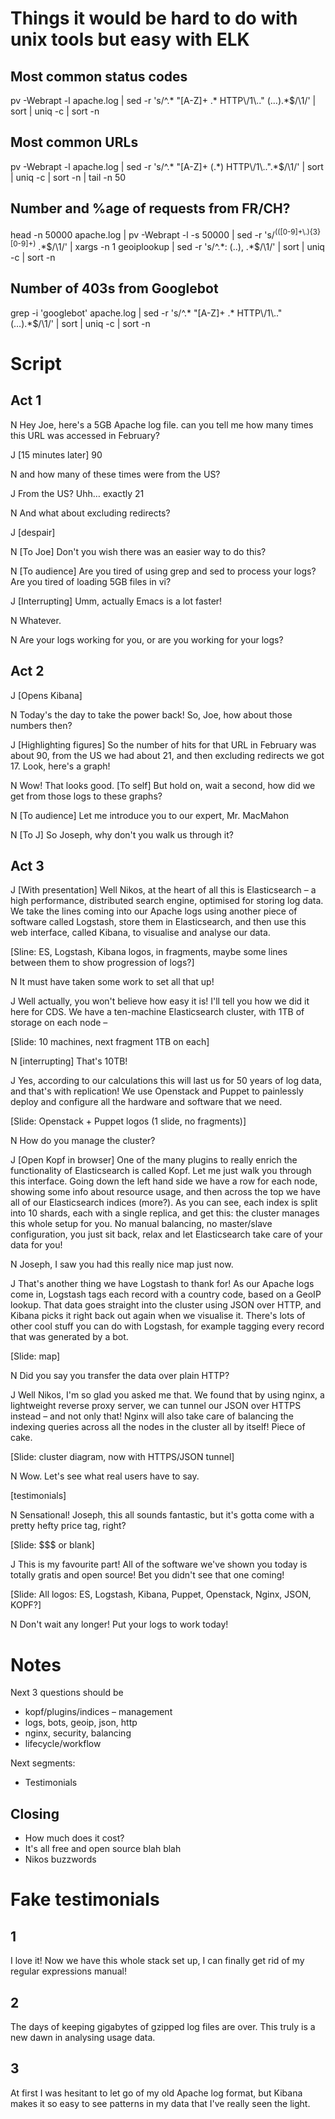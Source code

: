 * Things it would be hard to do with unix tools but easy with ELK
** Most common status codes
pv -Webrapt -l apache.log | sed -r 's/^.* "[A-Z]+ .* HTTP\/1\.." (...).*$/\1/' | sort | uniq -c | sort -n

** Most common URLs
pv -Webrapt -l apache.log | sed -r 's/^.* "[A-Z]+ (.*) HTTP\/1\..".*$/\1/' | sort | uniq -c | sort -n | tail -n 50

** Number and %age of requests from FR/CH?
head -n 50000 apache.log | pv -Webrapt -l -s 50000 | sed -r 's/^(([0-9]+\.){3}[0-9]+) .*$/\1/' | xargs -n 1 geoiplookup | sed -r 's/^.*: (..), .*$/\1/' | sort | uniq -c | sort -n

** Number of 403s from Googlebot
grep -i 'googlebot' apache.log | sed -r 's/^.* "[A-Z]+ .* HTTP\/1\.." (...).*$/\1/' | sort | uniq -c | sort -n

* Script
** Act 1
N Hey Joe, here's a 5GB Apache log file. can you tell me how many times
  this URL was accessed in February?

J [15 minutes later] 90

N and how many of these times were from the US?

J From the US?  Uhh... exactly 21

N And what about excluding redirects?

J [despair]

N [To Joe] Don't you wish there was an easier way to do this?

N [To audience] Are you tired of using grep and sed to process your logs?  Are
  you tired of loading 5GB files in vi?

J [Interrupting] Umm, actually Emacs is a lot faster!

N Whatever.

N Are your logs working for you, or are you working for your logs?

** Act 2
J [Opens Kibana]

N Today's the day to take the power back!
  So, Joe, how about those numbers then?

J [Highlighting figures] So the number of hits for that URL in February was
  about 90, from the US we had about 21, and then excluding redirects we
  got 17.  Look, here's a graph!

N Wow!  That looks good.
  [To self] But hold on, wait a second, how did we get from those logs to these
  graphs?

N [To audience] Let me introduce you to our expert, Mr. MacMahon

N [To J] So Joseph, why don't you walk us through it?

** Act 3
J [With presentation] Well Nikos, at the heart of all this is
  Elasticsearch -- a high performance, distributed search
  engine, optimised for storing log data.  We take the lines coming
  into our Apache logs using another piece of software called Logstash,
  store them in Elasticsearch, and then use this web interface, called
  Kibana, to visualise and analyse our data.

[Sline: ES, Logstash, Kibana logos, in fragments, maybe some lines between
them to show progression of logs?]

N It must have taken some work to set all that up!

J Well actually, you won't believe how easy it is!  I'll tell you how we did it
  here for CDS.  We have a ten-machine Elasticsearch cluster, with 1TB of
  storage on each node --

[Slide: 10 machines, next fragment 1TB on each]

N [interrupting] That's 10TB!

J Yes, according to our calculations this will last us for 50 years of log
  data, and that's with replication!  We use Openstack and Puppet to painlessly
  deploy and configure all the hardware and software that we need.

[Slide: Openstack + Puppet logos (1 slide, no fragments)]

N How do you manage the cluster?

J [Open Kopf in browser] One of the many plugins to really enrich the
  functionality of Elasticsearch is called Kopf.  Let me just walk you
  through this interface.  Going down the left hand side we have a row
  for each node, showing some info about resource usage, and then
  across the top we have all of our Elasticsearch indices (more?).  As
  you can see, each index is split into 10 shards, each with a single
  replica, and get this: the cluster manages this whole setup for you.
  No manual balancing, no master/slave configuration, you just sit
  back, relax and let Elasticsearch take care of your data for you!

N Joseph, I saw you had this really nice map just now.

J That's another thing we have Logstash to thank for!  As our Apache
  logs come in, Logstash tags each record with a country code, based on
  a GeoIP lookup.  That data goes straight into the cluster using JSON
  over HTTP, and Kibana picks it right back out again when we visualise
  it.  There's lots of other cool stuff you can do with Logstash, for
  example tagging every record that was generated by a bot.

[Slide: map]

N Did you say you transfer the data over plain HTTP?

J Well Nikos, I'm so glad you asked me that.  We found that by using nginx, a
  lightweight reverse proxy server, we can tunnel our JSON over HTTPS instead --
  and not only that!  Nginx will also take care of balancing the indexing queries
  across all the nodes in the cluster all by itself!  Piece of cake.

[Slide: cluster diagram, now with HTTPS/JSON tunnel]

N Wow.  Let's see what real users have to say.

[testimonials]

N Sensational!  Joseph, this all sounds fantastic, but it's gotta come with a
  pretty hefty price tag, right?

[Slide: $$$ or blank]

J This is my favourite part!  All of the software we've shown you today is
  totally gratis and open source!  Bet you didn't see that one coming!

[Slide: All logos: ES, Logstash, Kibana, Puppet, Openstack, Nginx,
JSON, KOPF?]

N Don't wait any longer!  Put your logs to work today!

* Notes
Next 3 questions should be

- kopf/plugins/indices -- management
- logs, bots, geoip, json, http
- nginx, security, balancing
- lifecycle/workflow

Next segments:

- Testimonials
** Closing
- How much does it cost?
- It's all free and open source blah blah
- Nikos buzzwords


* Fake testimonials

** 1
I love it!  Now we have this whole stack set up, I can finally get rid
of my regular expressions manual!

** 2
The days of keeping gigabytes of gzipped log files are over.  This
truly is a new dawn in analysing usage data.

** 3
At first I was hesitant to let go of my old Apache log format, but
Kibana makes it so easy to see patterns in my data that I've really
seen the light.
